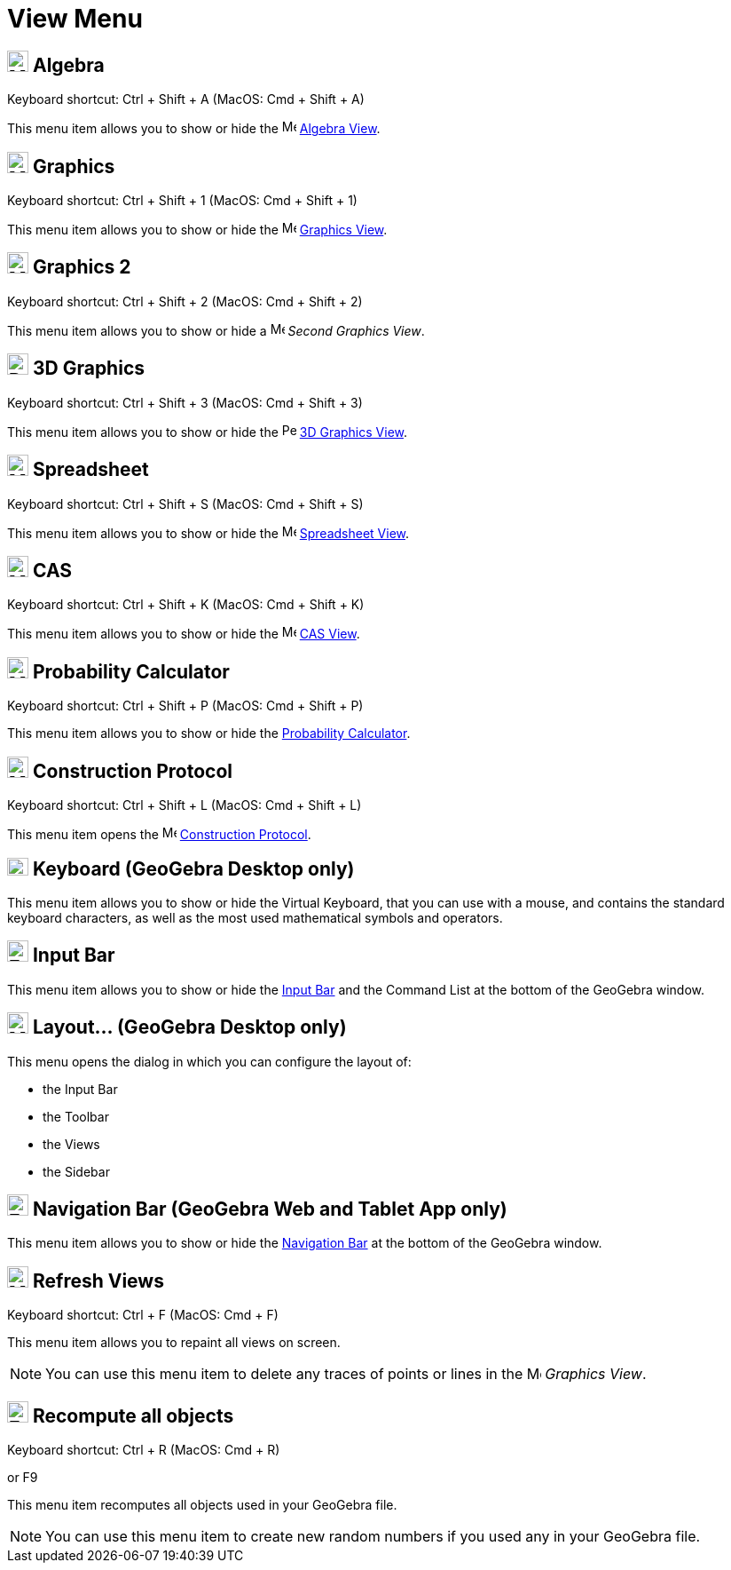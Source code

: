 = View Menu

== [#Algebra]#image:24px-Menu_view_algebra.svg.png[Menu view algebra.svg,width=24,height=24] Algebra#

Keyboard shortcut: [.kcode]#Ctrl# + [.kcode]#Shift# + [.kcode]#A# (MacOS: [.kcode]#Cmd# + [.kcode]#Shift# + [.kcode]#A#)

This menu item allows you to show or hide the image:16px-Menu_view_algebra.svg.png[Menu view
algebra.svg,width=16,height=16] xref:/Algebra_View.adoc[Algebra View].

== [#Graphics]#image:24px-Menu_view_graphics.svg.png[Menu view graphics.svg,width=24,height=24] Graphics#

Keyboard shortcut: [.kcode]#Ctrl# + [.kcode]#Shift# + [.kcode]#1# (MacOS: [.kcode]#Cmd# + [.kcode]#Shift# + [.kcode]#1#)

This menu item allows you to show or hide the image:16px-Menu_view_graphics.svg.png[Menu view
graphics.svg,width=16,height=16] xref:/Graphics_View.adoc[Graphics View].

== [#Graphics_2]#image:24px-Menu_view_graphics2.svg.png[Menu view graphics2.svg,width=24,height=24] Graphics 2#

Keyboard shortcut: [.kcode]#Ctrl# + [.kcode]#Shift# + [.kcode]#2# (MacOS: [.kcode]#Cmd# + [.kcode]#Shift# + [.kcode]#2#)

This menu item allows you to show or hide a image:16px-Menu_view_graphics2.svg.png[Menu view
graphics2.svg,width=16,height=16] _Second Graphics View_.

== [#3D_Graphics]#image:24px-Perspectives_algebra_3Dgraphics.svg.png[Perspectives algebra 3Dgraphics.svg,width=24,height=24] 3D Graphics#

Keyboard shortcut: [.kcode]#Ctrl# + [.kcode]#Shift# + [.kcode]#3# (MacOS: [.kcode]#Cmd# + [.kcode]#Shift# + [.kcode]#3#)

This menu item allows you to show or hide the image:16px-Perspectives_algebra_3Dgraphics.svg.png[Perspectives algebra
3Dgraphics.svg,width=16,height=16] xref:/3D_Graphics_View.adoc[3D Graphics View].

== [#Spreadsheet]#image:24px-Menu_view_spreadsheet.svg.png[Menu view spreadsheet.svg,width=24,height=24] Spreadsheet#

Keyboard shortcut: [.kcode]#Ctrl# + [.kcode]#Shift# + [.kcode]#S# (MacOS: [.kcode]#Cmd# + [.kcode]#Shift# + [.kcode]#S#)

This menu item allows you to show or hide the image:16px-Menu_view_spreadsheet.svg.png[Menu view
spreadsheet.svg,width=16,height=16] xref:/Spreadsheet_View.adoc[Spreadsheet View].

== [#CAS]#image:24px-Menu_view_cas.svg.png[Menu view cas.svg,width=24,height=24] CAS#

Keyboard shortcut: [.kcode]#Ctrl# + [.kcode]#Shift# + [.kcode]#K# (MacOS: [.kcode]#Cmd# + [.kcode]#Shift# + [.kcode]#K#)

This menu item allows you to show or hide the image:16px-Menu_view_cas.svg.png[Menu view cas.svg,width=16,height=16]
xref:/CAS_View.adoc[CAS View].

== [#Probability_Calculator]#image:24px-Menu_view_probability.svg.png[Menu view probability.svg,width=24,height=24] Probability Calculator#

Keyboard shortcut: [.kcode]#Ctrl# + [.kcode]#Shift# + [.kcode]#P# (MacOS: [.kcode]#Cmd# + [.kcode]#Shift# + [.kcode]#P#)

This menu item allows you to show or hide the xref:/Probability_Calculator.adoc[Probability Calculator].

== [#Construction_Protocol]#image:24px-Menu_view_construction_protocol.svg.png[Menu view construction protocol.svg,width=24,height=24] Construction Protocol#

Keyboard shortcut: [.kcode]#Ctrl# + [.kcode]#Shift# + [.kcode]#L# (MacOS: [.kcode]#Cmd# + [.kcode]#Shift# + [.kcode]#L#)

This menu item opens the image:16px-Menu_view_construction_protocol.svg.png[Menu view construction
protocol.svg,width=16,height=16] xref:/Construction_Protocol.adoc[Construction Protocol].

== [#Keyboard_.28GeoGebra_Desktop_only.29]#image:Keyboard.png[Keyboard.png,width=24,height=20] Keyboard (GeoGebra Desktop only)#

This menu item allows you to show or hide the Virtual Keyboard, that you can use with a mouse, and contains the standard
keyboard characters, as well as the most used mathematical symbols and operators.

== [#Input_Bar]#image:Empty16x16.png[Empty16x16.png,width=24,height=24] Input Bar#

This menu item allows you to show or hide the xref:/Input_Bar.adoc[Input Bar] and the Command List at the bottom of the
GeoGebra window.

== [#Layout..._.28GeoGebra_Desktop_only.29]#image:Menu_Properties_Gear.png[Menu Properties Gear.png,width=24,height=24] Layout... (GeoGebra Desktop only)#

This menu opens the dialog in which you can configure the layout of:

* the Input Bar
* the Toolbar
* the Views
* the Sidebar

== [#Navigation_Bar_.28GeoGebra_Web_and_Tablet_App_only.29]#image:Empty16x16.png[Empty16x16.png,width=24,height=24] Navigation Bar (GeoGebra Web and Tablet App only)#

This menu item allows you to show or hide the xref:/Navigation_Bar.adoc[Navigation Bar] at the bottom of the GeoGebra
window.

== [#Refresh_Views]#image:Menu_Refresh.png[Menu Refresh.png,width=24,height=24] Refresh Views#

Keyboard shortcut: [.kcode]#Ctrl# + [.kcode]#F# (MacOS: [.kcode]#Cmd# + [.kcode]#F#)

This menu item allows you to repaint all views on screen.

[NOTE]
====

You can use this menu item to delete any traces of points or lines in the image:16px-Menu_view_graphics.svg.png[Menu
view graphics.svg,width=16,height=16] _Graphics View_.

====

== [#Recompute_all_objects]#image:Empty16x16.png[Empty16x16.png,width=24,height=24] Recompute all objects#

Keyboard shortcut: [.kcode]#Ctrl# + [.kcode]#R# (MacOS: [.kcode]#Cmd# + [.kcode]#R#)

or [.kcode]#F9#

This menu item recomputes all objects used in your GeoGebra file.

[NOTE]
====

You can use this menu item to create new random numbers if you used any in your GeoGebra file.

====
